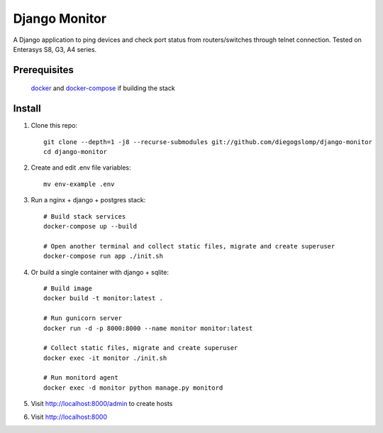 ==============
Django Monitor
==============

|license| |travis| |readthedocs| |gitter|

A Django application to ping devices and check port status from routers/switches through telnet connection. Tested on Enterasys S8, G3, A4 series.

.. image:: https://raw.githubusercontent.com/diegogslomp/django-monitor/master/docs/_screenshots/hostlist.png
    :alt: Host List Page
    :align: center

Prerequisites
-------------

    docker_ and docker-compose_ if building the stack

Install
-------

#. Clone this repo::

    git clone --depth=1 -j8 --recurse-submodules git://github.com/diegogslomp/django-monitor
    cd django-monitor

#. Create and edit .env file variables::

    mv env-example .env

#. Run a nginx + django + postgres stack::

    # Build stack services
    docker-compose up --build

    # Open another terminal and collect static files, migrate and create superuser
    docker-compose run app ./init.sh

#. Or build a single container with django + sqlite::

    # Build image
    docker build -t monitor:latest .

    # Run gunicorn server
    docker run -d -p 8000:8000 --name monitor monitor:latest

    # Collect static files, migrate and create superuser
    docker exec -it monitor ./init.sh

    # Run monitord agent
    docker exec -d monitor python manage.py monitord

#. Visit http://localhost:8000/admin to create hosts

#. Visit http://localhost:8000

.. _docker: https://www.docker.com

.. _docker-compose: https://docs.docker.com/compose/install

.. |gitter| image:: https://badges.gitter.im/Join%20Chat.svg
             :alt: Join the chat at https://gitter.im/diegogslomp/django-monitor
             :target: https://gitter.im/diegogslomp/django-monitor?utm_source=badge&utm_medium=badge&utm_campaign=pr-badge&utm_content=badge

.. |readthedocs| image:: https://readthedocs.org/projects/django-monitor-d/badge/?version=latest
                  :target: http://django-monitor-d.readthedocs.io/en/latest/?badge=latest
                  
.. |travis| image:: https://travis-ci.org/diegogslomp/django-monitor.svg?branch=master
             :target: https://travis-ci.org/diegogslomp/django-monitor                  

.. |heroku| image:: https://heroku-badge.herokuapp.com/?app=heroku-badge&style=flat&svg=1
             :target: https://django-monitor.herokuapp.com

.. |license| image:: https://img.shields.io/badge/license-MIT-blue.svg
             :target: https://github.com/diegogslomp/django-monitor/blob/master/LICENSE

